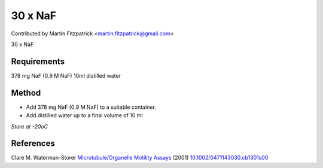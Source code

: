 30 x NaF
========================================================================================================

.. sectionauthor:: mfitzp <martin.fitzpatrick@gmail.com>

Contributed by Martin Fitzpatrick <martin.fitzpatrick@gmail.com>

30 x NaF






Requirements
------------
378 mg NaF (0.9 M NaF)
10ml distilled water


Method
------

- Add 378 mg NaF (0.9 M NaF) to a suitable container. 



- Add distilled water up to a final volume of 10 ml 

*Store at -20oC*






References
----------


Clare M. Waterman-Storer `Microtubule/Organelle Motility Assays <http://dx.doi.org/10.1002/0471143030.cb1301s00>`_  (2001)
`10.1002/0471143030.cb1301s00 <http://dx.doi.org/10.1002/0471143030.cb1301s00>`_







